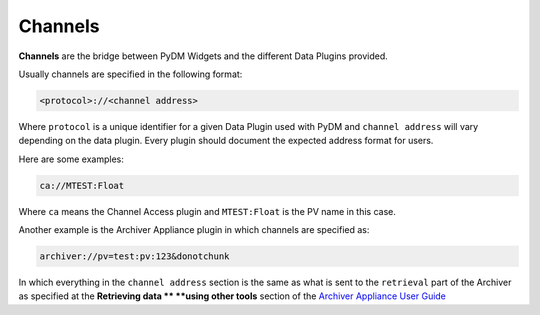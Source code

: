 .. _Channel:

Channels
========

**Channels** are the bridge between PyDM Widgets and the different Data Plugins
provided.

Usually channels are specified in the following format:

.. code-block:: python

   <protocol>://<channel address>

Where ``protocol`` is a unique identifier for a given Data Plugin used with PyDM
and ``channel address`` will vary depending on the data plugin. Every plugin
should document the expected address format for users.

Here are some examples:

.. code-block:: python

   ca://MTEST:Float

Where ``ca`` means the Channel Access plugin and ``MTEST:Float`` is the PV name in this case.

Another example is the Archiver Appliance plugin in which channels are specified as:

.. code-block:: python

   archiver://pv=test:pv:123&donotchunk

In which everything in the ``channel address`` section is the same as what is sent
to the ``retrieval`` part of the Archiver as specified at the **Retrieving data **
**using other tools** section of the `Archiver Appliance User Guide <https://slacmshankar.github.io/epicsarchiver_docs/userguide.html>`_